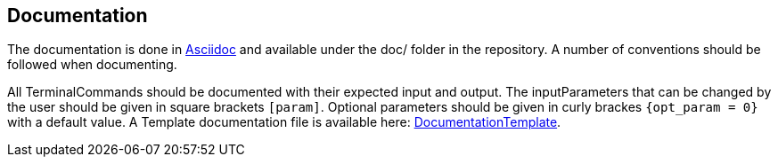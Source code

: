 == Documentation
The documentation is done in link:https://asciidoctor.org/docs/asciidoc-syntax-quick-reference/[Asciidoc] and available under the doc/ folder in the repository. A number of conventions should be followed when documenting.

All TerminalCommands should be documented with their expected input and output. The inputParameters that can be changed by the user should be given in square brackets `[param]`. Optional parameters should be given in curly brackes `{opt_param = 0}` with a default value. A Template documentation file is available here: <<DocumentationTemplate.adoc#,DocumentationTemplate>>.